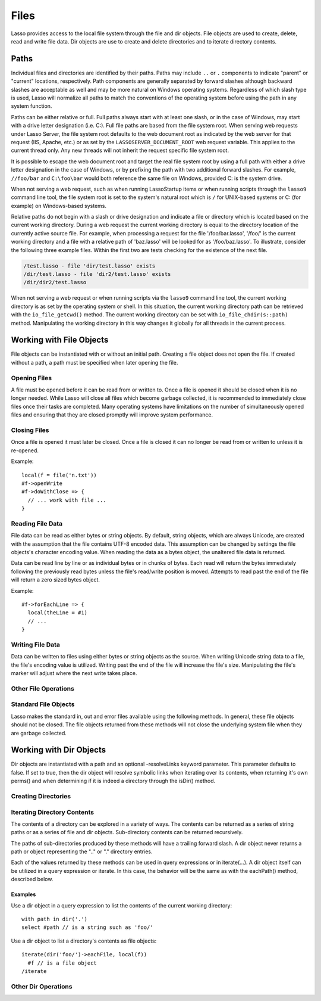 .. _files:

*****
Files
*****

Lasso provides access to the local file system through the file and dir objects.
File objects are used to create, delete, read and write file data. Dir objects
are use to create and delete directories and to iterate directory contents.

.. _files-path:

Paths
=====

Individual files and directories are identified by their paths. Paths may
include ``..`` or ``.`` components to indicate "parent" or "current" locations,
respectively. Path components are generally separated by forward slashes
although backward slashes are acceptable as well and may be more natural on
Windows operating systems. Regardless of which slash type is used, Lasso will
normalize all paths to match the conventions of the operating system before
using the path in any system function.

Paths can be either relative or full. Full paths always start with at least one
slash, or in the case of Windows, may start with a drive letter designation
(i.e. C:). Full file paths are based from the file system root. When serving web
requests under Lasso Server, the file system root defaults to the web document
root as indicated by the web server for that request (IIS, Apache, etc.) or as
set by the ``LASSOSERVER_DOCUMENT_ROOT`` web request variable. This applies to
the current thread only. Any new threads will not inherit the request specific
file system root.

It is possible to escape the web document root and target the real file system
root by using a full path with either a drive letter designation in the case of
Windows, or by prefixing the path with two additional forward slashes. For
example, ``//foo/bar`` and ``C:\foo\bar`` would both reference the same file on
Windows, provided C: is the system drive.

When not serving a web request, such as when running LassoStartup items or when
running scripts through the ``lasso9`` command line tool, the file system root
is set to the system's natural root which is ``/`` for UNIX-based systems or C:
(for example) on Windows-based systems.

Relative paths do not begin with a slash or drive designation and indicate a
file or directory which is located based on the current working directory.
During a web request the current working directory is equal to the directory
location of the currently active source file. For example, when processing a
request for the file '/foo/bar.lasso', '/foo/' is the current working directory
and a file with a relative path of 'baz.lasso' will be looked for as
'/foo/baz.lasso'. To illustrate, consider the following three example files.
Within the first two are tests checking for the existence of the next file.

.. code-block:: none

   /test.lasso - file 'dir/test.lasso' exists
   /dir/test.lasso - file 'dir2/test.lasso' exists
   /dir/dir2/test.lasso

When not serving a web request or when running scripts via the ``lasso9``
command line tool, the current working directory is as set by the operating
system or shell. In this situation, the current working directory path can be
retrieved with the ``io_file_getcwd()`` method. The current working directory
can be set with ``io_file_chdir(s::path)`` method. Manipulating the working
directory in this way changes it globally for all threads in the current
process.

Working with File Objects
=========================

File objects can be instantiated with or without an initial path. Creating a
file object does not open the file. If created without a path, a path must be
specified when later opening the file.

.. type:: file
.. method:: file()
.. method:: file(path::string)

Opening Files
-------------

A file must be opened before it can be read from or written to. Once a file is
opened it should be closed when it is no longer needed. While Lasso will close
all files which become garbage collected, it is recommended to immediately close
files once their tasks are completed. Many operating systems have limitations on
the number of simultaneously opened files and ensuring that they are closed
promptly will improve system performance.

.. member:: file->openRead()
.. member:: file->openWrite()
.. member:: file->openWriteOnly()
.. member:: file->openAppend()
.. member:: file->openTruncate()

   These methods open the file using the open mode indicated in the method name.
   openRead will open the file in read-only mode. openWrite will open the file
   in read/write mode. openAppend will open the file in read/write mode and will
   set the current write position to the end of the file. openTruncate will open
   the file in read/write mode and will set the file's size to zero.

   Write, append and truncate modes will create the file if it does not exists.
   Read-only mode will fail if the file does not exist.

   All the methods will fail if the process does not have access to the files in
   question. In this case the error_code and error_msg will be set to the values
   generated by the operating system.
   
.. member:: file->openRead(path::string)
.. member:: file->openWrite(path::string)
.. member:: file->openWriteOnly(path::string)
.. member:: file->openAppend(path::string)
.. member:: file->openTruncate(path::string)

   These methods will open the file in the same manner as the preceding methods,
   however these methods allow the file path to be given at the time the file is
   opened.

.. member:: file->openWrite(path::string, okCreate::boolean)
.. member:: file->openWriteOnly(path::string, okCreate::boolean)
.. member:: file->openAppend(path::string, okCreate::boolean)
.. member:: file->openTruncate(path::string, okCreate::boolean)

   These methods will open the file in the same manner as the preceding methods,
   however these methods accept a second parameter. This parameter is a boolean
   value indicating if the file should be created if it does not exist. If false
   is given for this parameter then the file will not be created and a failure
   will be generated using the operating system error code and message.

Closing Files
-------------

Once a file is opened it must later be closed. Once a file is closed it can no
longer be read from or written to unless it is re-opened.

.. member:: file->doWithClose()

   This method requires a givenBlock when it is called. The givenBlock will be
   invoked and then the file will be closed. This is the safest method to use
   when working with files as it will ensure the file is closed even if a
   failure occurs within the givenBlock.

Example::
   
   local(f = file('n.txt'))
   #f->openWrite
   #f->doWithClose => {
     // ... work with file ...
   }

.. member:: file->close()

   This method simply close the file.

Reading File Data
-----------------

File data can be read as either bytes or string objects. By default, string
objects, which are always Unicode, are created with the assumption that the file
contains UTF-8 encoded data. This assumption can be changed by settings the file
objects's character encoding value. When reading the data as a bytes object, the
unaltered file data is returned.

Data can be read line by line or as individual bytes or in chunks of bytes. Each
read will return the bytes immediately following the previously read bytes
unless the file's read/write position is moved. Attempts to read past the end of
the file will return a zero sized bytes object.

.. member:: file->readBytes()::bytes
.. member:: file->readString()::string

   These methods read and return all the remaining data from the file.

.. member:: file->readBytes(count::integer)::bytes

   This method reads up to the requested number of bytes. There may  be fewer
   bytes available than requested.

.. member:: file->readString(count::integer)::string

   This method reads up to the requested number of bytes and attempts to convert
   it into a string object. This method is generally not safe when dealing with
   multi-byte characters as the read end point may come in the middle of a
   character sequence, producing invalid Unicode data.

.. member:: file->marker()::integer
.. member:: file->marker=(m::integer)

   These methods respectively get and set the file object's current read/write
   marker. This value controls where the next read or write will take place. The
   marker value is zero based. Settings the marker to zero moves the marker to
   the beginning of the file.

.. member:: file->encoding()::string
.. member:: file->encoding=(e::string)

   These methods respectively get and set the file object's character encoding
   value. This value controls how the readString method converts the data read
   from the file into a string object. This value defaults to UTF-8.

.. member:: file->forEach()
.. member:: file->forEachLine()

   These methods provide iteration over the file's bytes either one at a time or
   line by line.

Example::

   #f->forEachLine => {
     local(theLine = #1)
     // ...
   }

Writing File Data
-----------------

Data can be written to files using either bytes or string objects as the source.
When writing Unicode string data to a file, the file's encoding value is
utilized. Writing past the end of the file will increase the file's size.
Manipulating the file's marker will adjust where the next write takes place.

.. member:: file->writeBytes(b::bytes)::integer
.. member:: file->writeString(s::string)::integer

   These methods write bytes or string data to the file and return the number of
   bytes which were written.

.. member:: file->delete()

   This methods will delete the file from the system. The file is closed first.

.. member:: file->moveTo(path::string, overwrite::boolean = false)
.. member:: file->copyTo(path::string, overwrite::boolean = false)

   These two methods attempt to move or copy the file to a new location or fail
   trying. The overwrite parameter indicates that if the destination file
   already exists the method should fail.

Other File Operations
---------------------

.. member:: file->exists()::boolean

   This method returns true if the file exists on the system.

.. member:: file->path()::string

   This method returns the path to the file.

.. member:: file->parentDir()::dir

   This method returns a dir object set to the file's parent directory.

.. member:: file->size()::integer
.. member:: file->size=(s::integer)

   These methods get and set the file's size. Setting the size in this manner
   does change the file's size on disk.

.. member:: file->modificationTime()::integer
.. member:: file->modificationDate()::date

   These methods return the raw file modification time as an integer and the
   modification time as a date object, respectively.

.. member:: file->lastAccessTime()::integer
.. member:: file->lastAccessDate()::date

   These methods return the raw file last access time as an integer and the last
   access time as a date object, respectively.

.. member:: file->linkTo(path::string, hard::boolean = false)

   This method attempts to create a hard or soft link of the file at the
   specified location. This method may not be available or may not operate
   consistently across all supported operating systems.

.. member:: file->chown(user::string)
.. member:: file->chown(user::string, group::string)
.. member:: file->chown(uid::integer, gid::integer)
.. member:: file->chmod(to::integer)
.. member:: file->perms()::integer

   These methods are used to set and get the permissions of the file. These
   operations are currently supported on UNIX based systems only.

Standard File Objects
---------------------

Lasso makes the standard in, out and error files available using the following
methods. In general, these file objects should not be closed. The file objects
returned from these methods will not close the underlying system file when they
are garbage collected.

.. method:: file_stdin()::file
.. method:: file_stdout()::file
.. method:: file_stderr()::file

Working with Dir Objects
========================

Dir objects are instantiated with a path and an optional -resolveLinks keyword
parameter. This parameter defaults to false. If set to true, then the dir object
will resolve symbolic links when iterating over its contents, when returning
it's own perms() and when determining if it is indeed a directory through the
isDir() method.

.. type:: dir
.. method:: dir(path::string, -resolveLinks = false)

Creating Directories
--------------------

.. member:: dir->create(perms::integer = integer_bitOr(\
                     io_file_s_irwxg, \
                     io_file_s_irwxu, \
                     io_file_s_irwxo)\
                  )

   Attempts to create the directory at the path indicated when the dir object
   was created. The perms parameter indicates the permissions that the directory
   should be given. This defaults to the equivalent of rwxrwxrwx.

   This method will attempt to create any non-existent intermediate directories
   along the path with the same permissions. It does not alter the permissions
   of any existing directories.

Iterating Directory Contents
----------------------------

The contents of a directory can be explored in a variety of ways. The contents
can be returned as a series of string paths or as a series of file and dir
objects. Sub-directory contents can be returned recursively.

The paths of sub-directories produced by these methods will have a trailing
forward slash. A dir object never returns a path or object representing the ".."
or "." directory entries.

Each of the values returned by these methods can be used in query expressions or
in iterate(...). A dir object itself can be utilized in a query expression or
iterate. In this case, the behavior will be the same as with the eachPath()
method, described below.

.. member:: dir->eachPath()
.. member:: dir->eachFilePath()
.. member:: dir->eachDirPath()

   These methods are used to list the relative paths of the contents of the
   directory. eachPath will return both files and sub-directories. eachFilePath
   and eachDirPath return only the file or sub-directory paths, respectively.

.. member:: dir->eachPathRecursive()
.. member:: dir->eachFilePathRecursive()
.. member:: dir->eachDirPathRecursive()

   These methods are used to list the relative paths or the contents of the
   directory. When a sub-directory is encountered, its contents are also listed,
   and so on as deep as the directory tree goes.

.. member:: dir->each()
.. member:: dir->eachFile()
.. member:: dir->eachDir()

   This set of methods returns the directory contents as file or dir objects.
   The each() method returns both the files and dirs within the directory.
   eachFile and eachDir return only the files or dirs, respectively.

Examples
^^^^^^^^

Use a dir object in a query expression to list the contents of the current
working directory::

   with path in dir('.')
   select #path // is a string such as 'foo/'

Use a dir object to list a directory's contents as file objects::

   iterate(dir('foo/')->eachFile, local(f))
     #f // is a file object
   /iterate

Other Dir Operations
--------------------

.. member:: dir->moveTo(path::string)

   Attempts to rename, or "move", the directory. A failure is generated if the
   operation fails.

.. member:: dir->delete()

   Attempts to delete the directory. A directory must be empty before it can be
   successfully deleted. A failure is generated if the operation fails.

.. member:: dir->exists()::boolean

   This method returns true if the directory exists on disk.

.. member:: dir->path()::string

   Returns the dir's path.

.. member:: dir->parentDir()::dir

   This method returns the directory's parent directory as a dir object.